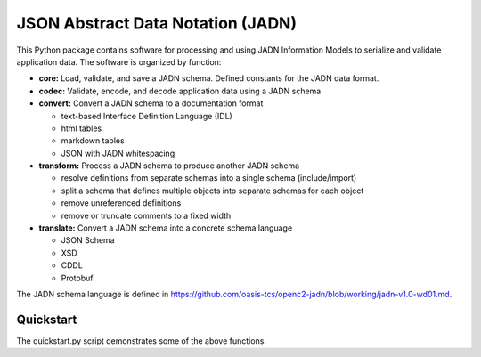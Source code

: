 **********************************
JSON Abstract Data Notation (JADN)
**********************************

This Python package contains software for processing and using JADN Information Models
to serialize and validate application data.  The software is organized by function:

* **core:** Load, validate, and save a JADN schema.  Defined constants for the JADN data format.
* **codec:** Validate, encode, and decode application data using a JADN schema
* **convert:** Convert a JADN schema to a documentation format

  * text-based Interface Definition Language (IDL)
  * html tables
  * markdown tables
  * JSON with JADN whitespacing

* **transform:** Process a JADN schema to produce another JADN schema

  * resolve definitions from separate schemas into a single schema (include/import)
  * split a schema that defines multiple objects into separate schemas for each object
  * remove unreferenced definitions
  * remove or truncate comments to a fixed width

* **translate:** Convert a JADN schema into a concrete schema language

  * JSON Schema
  * XSD
  * CDDL
  * Protobuf

The JADN schema language is defined in https://github.com/oasis-tcs/openc2-jadn/blob/working/jadn-v1.0-wd01.md.

Quickstart
##########

The quickstart.py script demonstrates some of the above functions.